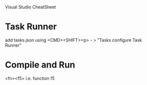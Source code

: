 Visual Studio CheatSheet

* Task Runner
add tasks.json using <CMD><SHIFT><p> - > "Tasks configure Task Runner"

* Compile and Run
<fn><f5> i.e. function f5
